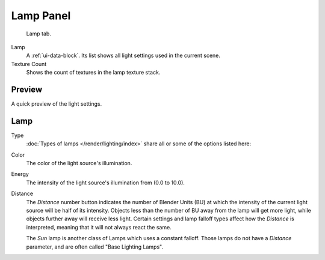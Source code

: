 
**********
Lamp Panel
**********

.. figure:: /images/render_blender-render_lighting_lights_lamp-panel_panel.png

   Lamp tab.

Lamp
   A :ref:`ui-data-block`. Its list shows all light settings used in the current scene.
Texture Count
   Shows the count of textures in the lamp texture stack.


Preview
=======

A quick preview of the light settings.


Lamp
====

Type
   :doc:`Types of lamps </render/lighting/index>` share all or some of the options listed here:
Color
   The color of the light source's illumination.
Energy
   The intensity of the light source's illumination from (0.0 to 10.0).
Distance
   The *Distance* number button indicates the number of Blender Units (BU)
   at which the intensity of the current light source will be half of its intensity.
   Objects less than the number of BU away from the lamp will get more light,
   while objects further away will receive less light.
   Certain settings and lamp falloff types affect how the *Distance* is interpreted,
   meaning that it will not always react the same.

   The *Sun* lamp is another class of Lamps which uses a constant falloff.
   Those lamps do not have a *Distance* parameter, and are often called "Base Lighting Lamps".
